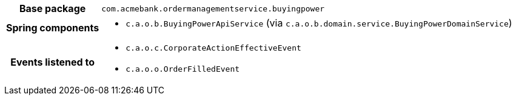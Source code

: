 [%autowidth.stretch, cols="h,a"]
|===
|Base package
|`com.acmebank.ordermanagementservice.buyingpower`
|Spring components
|* `c.a.o.b.BuyingPowerApiService` (via `c.a.o.b.domain.service.BuyingPowerDomainService`)
|Events listened to
|* `c.a.o.c.CorporateActionEffectiveEvent`
* `c.a.o.o.OrderFilledEvent`
|===
